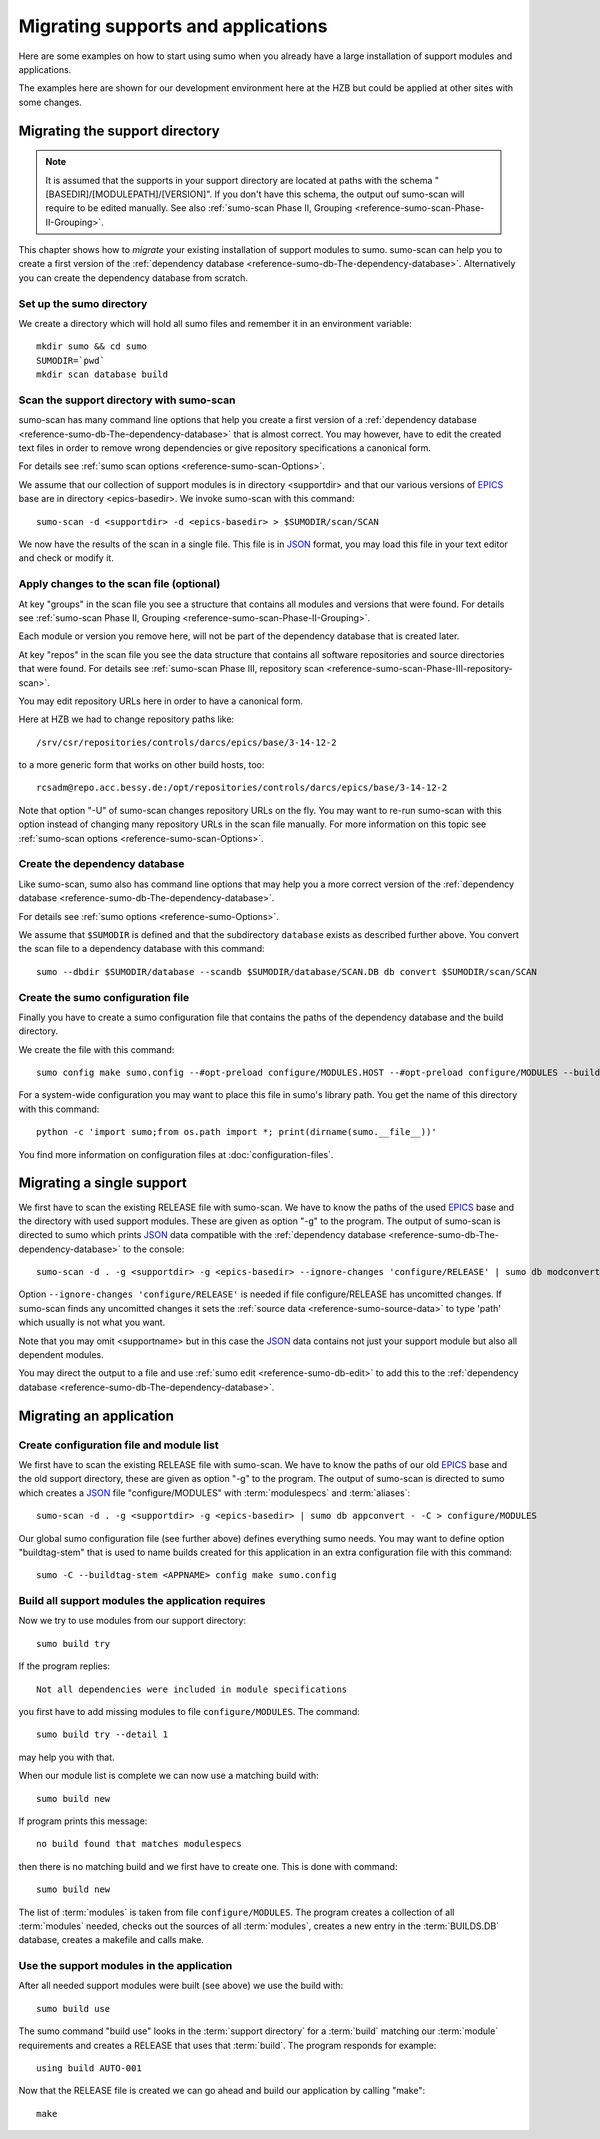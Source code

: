 Migrating supports and applications
===================================

Here are some examples on how to start using sumo when you already have a large
installation of support modules and applications.

The examples here are shown for our development environment here at the HZB but
could be applied at other sites with some changes.

.. _migration-examples-supports:

Migrating the support directory
-------------------------------

.. note::
   It is assumed that the supports in your support directory are located at
   paths with the schema "[BASEDIR]/[MODULEPATH]/[VERSION]". If you
   don't have this schema, the output ouf sumo-scan will require to be edited
   manually. See also 
   :ref:`sumo-scan Phase II, Grouping <reference-sumo-scan-Phase-II-Grouping>`.

This chapter shows how to *migrate* your existing installation of support
modules to sumo. sumo-scan can help you to create a first version of the
:ref:`dependency database <reference-sumo-db-The-dependency-database>`.
Alternatively you can create the dependency database from scratch.

Set up the sumo directory
+++++++++++++++++++++++++

We create a directory which will hold all sumo files and remember it in an
environment variable::

  mkdir sumo && cd sumo
  SUMODIR=`pwd`
  mkdir scan database build

Scan the support directory with sumo-scan
+++++++++++++++++++++++++++++++++++++++++

sumo-scan has many command line options that help you create a first version of
a :ref:`dependency database <reference-sumo-db-The-dependency-database>` that
is almost correct. You may however, have to edit the created text files in
order to remove wrong dependencies or give repository specifications a
canonical form.

For details see :ref:`sumo scan options <reference-sumo-scan-Options>`.

We assume that our collection of support modules is in directory <supportdir>
and that our various versions of `EPICS <http://www.aps.anl.gov/epics>`_ base
are in directory <epics-basedir>.  We invoke sumo-scan with this command::

  sumo-scan -d <supportdir> -d <epics-basedir> > $SUMODIR/scan/SCAN

We now have the results of the scan in a single file. This file is in 
`JSON <http://www.json.org>`_ format, you may load this file in your
text editor and check or modify it.

Apply changes to the scan file (optional)
+++++++++++++++++++++++++++++++++++++++++

At key "groups" in the scan file you see a structure that contains all
modules and versions that were found. For details see 
:ref:`sumo-scan Phase II, Grouping <reference-sumo-scan-Phase-II-Grouping>`.

Each module or version you remove here, will not be part of the dependency
database that is created later.

At key "repos" in the scan file you see the data structure that contains all
software repositories and source directories that were found. For details see
:ref:`sumo-scan Phase III, repository scan <reference-sumo-scan-Phase-III-repository-scan>`.

You may edit repository URLs here in order to have a canonical form.

Here at HZB we had to change repository paths like::

  /srv/csr/repositories/controls/darcs/epics/base/3-14-12-2

to a more generic form that works on other build hosts, too::

  rcsadm@repo.acc.bessy.de:/opt/repositories/controls/darcs/epics/base/3-14-12-2

Note that option "-U" of sumo-scan changes repository URLs on the fly. You
may want to re-run sumo-scan with this option instead of changing many
repository URLs in the scan file manually. For more information on this topic see
:ref:`sumo-scan options <reference-sumo-scan-Options>`.

Create the dependency database
++++++++++++++++++++++++++++++

Like sumo-scan, sumo also has command line options that may help you a more
correct version of the 
:ref:`dependency database <reference-sumo-db-The-dependency-database>`. 

For details see :ref:`sumo options <reference-sumo-Options>`.

We assume that ``$SUMODIR`` is defined and that the subdirectory ``database``
exists as described further above.  You convert the scan file to a dependency
database with this command::

  sumo --dbdir $SUMODIR/database --scandb $SUMODIR/database/SCAN.DB db convert $SUMODIR/scan/SCAN

Create the sumo configuration file
++++++++++++++++++++++++++++++++++

Finally you have to create a sumo configuration file that contains the paths of
the dependency database and the build directory.

We create the file with this command::

  sumo config make sumo.config --#opt-preload configure/MODULES.HOST --#opt-preload configure/MODULES --builddir $SUMODIR/build --dbdir $SUMODIR/database --scandb $SUMODIR/database/SCAN.DB 

For a system-wide configuration you may want to place this file in sumo's
library path. You get the name of this directory with this command::

  python -c 'import sumo;from os.path import *; print(dirname(sumo.__file__))'

You find more information on configuration files at 
:doc:`configuration-files`.

Migrating a single support
--------------------------

We first have to scan the existing RELEASE file with sumo-scan. We have to know
the paths of the used `EPICS <http://www.aps.anl.gov/epics>`_ base and the
directory with used support modules. These are given as option "-g" to the
program. The output of sumo-scan is directed to sumo which prints 
`JSON <http://www.json.org>`_ data compatible with the 
:ref:`dependency database <reference-sumo-db-The-dependency-database>` to the
console::

  sumo-scan -d . -g <supportdir> -g <epics-basedir> --ignore-changes 'configure/RELEASE' | sumo db modconvert - -C <supportname>

Option ``--ignore-changes 'configure/RELEASE'`` is needed if file
configure/RELEASE has uncomitted changes. If sumo-scan finds any uncomitted
changes it sets the :ref:`source data <reference-sumo-source-data>` to type
'path' which usually is not what you want.

Note that you may omit <supportname> but in this case the `JSON
<http://www.json.org>`_ data contains not just your support module but also all
dependent modules. 

You may direct the output to a file and use 
:ref:`sumo edit <reference-sumo-db-edit>` to add this to the 
:ref:`dependency database <reference-sumo-db-The-dependency-database>`.

.. _migration-examples-application:

Migrating an application
------------------------

Create configuration file and module list
+++++++++++++++++++++++++++++++++++++++++

We first have to scan the existing RELEASE file with sumo-scan. We have to know
the paths of our old `EPICS <http://www.aps.anl.gov/epics>`_ base and the old
support directory, these are given as option "-g" to the program. The output of
sumo-scan is directed to sumo which creates a `JSON <http://www.json.org>`_
file "configure/MODULES" with :term:`modulespecs` and :term:`aliases`::

  sumo-scan -d . -g <supportdir> -g <epics-basedir> | sumo db appconvert - -C > configure/MODULES

Our global sumo configuration file (see further above) defines everything sumo
needs. You may want to define option "buildtag-stem" that is used to name
builds created for this application in an extra configuration file with this
command::

  sumo -C --buildtag-stem <APPNAME> config make sumo.config

Build all support modules the application requires
++++++++++++++++++++++++++++++++++++++++++++++++++

Now we try to use modules from our support directory::

  sumo build try

If the program replies::

  Not all dependencies were included in module specifications

you first have to add missing modules to file ``configure/MODULES``. The
command::

  sumo build try --detail 1 

may help you with that.

When our module list is complete we can now use a matching build with::

  sumo build new

If program prints this message::

  no build found that matches modulespecs

then there is no matching build and we first have to create one. This is done
with command::

  sumo build new

The list of :term:`modules` is taken from file ``configure/MODULES``. The
program creates a collection of all :term:`modules` needed, checks out the
sources of all :term:`modules`, creates a new entry in the :term:`BUILDS.DB`
database, creates a makefile and calls make.

Use the support modules in the application
++++++++++++++++++++++++++++++++++++++++++

After all needed support modules were built (see above) we use the build with::

  sumo build use

The sumo command "build use" looks in the :term:`support directory` for 
a :term:`build` matching our :term:`module` requirements and creates
a RELEASE that uses that :term:`build`. The program responds for example::

  using build AUTO-001
  
Now that the RELEASE file is created we can go ahead and build our application
by calling "make"::

  make

